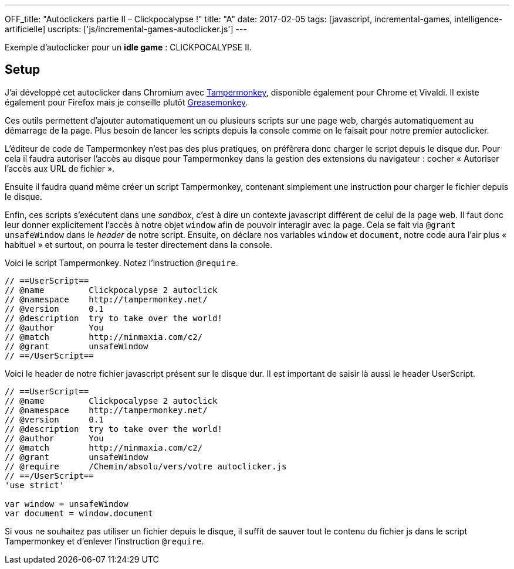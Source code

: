 ---
OFF_title: "Autoclickers partie II – Clickpocalypse !"
title: "A"
date: 2017-02-05
tags: [javascript, incremental-games, intelligence-artificielle]
uscripts: ['js/incremental-games-autoclicker.js']
---

Exemple d'autoclicker pour un *idle game* : CLICKPOCALYPSE II.

++++
<!-- more -->
++++



== Setup

J'ai développé cet autoclicker dans Chromium avec
https://tampermonkey.net/[Tampermonkey], disponible également pour Chrome et
Vivaldi. Il existe également pour Firefox mais je conseille plutôt
https://addons.mozilla.org/fr/firefox/addon/greasemonkey/[Greasemonkey].

Ces outils permettent d'ajouter automatiquement un ou plusieurs scripts sur une
page web, chargés automatiquement au démarrage de la page. Plus besoin de lancer
les scripts depuis la console comme on le faisait pour notre premier
autoclicker.

L'éditeur de code de Tampermonkey n'est pas des plus pratiques, on préfèrera
donc charger le script depuis le disque dur. Pour cela il faudra autoriser
l'accès au disque pour Tampermonkey dans la gestion des extensions du navigateur
: cocher « Autoriser l'accès aux URL de fichier ».

Ensuite il faudra quand même créer un script Tampermonkey, contenant simplement
une instruction pour charger le fichier depuis le disque.

Enfin, ces scripts s'exécutent dans une _sandbox_, c'est à dire un contexte
javascript différent de celui de la page web. Il faut donc leur donner
explicitement l'accès à notre objet `window` afin de pouvoir interagir avec la
page. Cela se fait via `@grant unsafeWindow` dans le _header_ de notre script.
Ensuite, on déclare nos variables `window` et `document`, notre code aura l'air
plus « habituel » et surtout, on pourra le tester directement dans la console.

Voici le script Tampermonkey. Notez l'instruction `@require`.

[source,javascript]
----
// ==UserScript==
// @name         Clickpocalypse 2 autoclick
// @namespace    http://tampermonkey.net/
// @version      0.1
// @description  try to take over the world!
// @author       You
// @match        http://minmaxia.com/c2/
// @grant        unsafeWindow
// ==/UserScript==
----

Voici le header de notre fichier javascript présent sur le disque dur. Il est
important de saisir là aussi le header UserScript.

[source,javascript]
----
// ==UserScript==
// @name         Clickpocalypse 2 autoclick
// @namespace    http://tampermonkey.net/
// @version      0.1
// @description  try to take over the world!
// @author       You
// @match        http://minmaxia.com/c2/
// @grant        unsafeWindow
// @require      /Chemin/absolu/vers/votre autoclicker.js
// ==/UserScript==
'use strict'

var window = unsafeWindow
var document = window.document
----

Si vous ne souhaitez pas utiliser un fichier depuis le disque, il suffit de
sauver tout le contenu du fichier js dans le script Tampermonkey et d'enlever
l'instruction `@require`.












// == Définir les actions de l'autoclicker

// Je vais commencer par écrire ce que notre autoclicker pourra faire pour se
// renseigner sur l'état du jeu et interagir avec le jeu. Dans un second temps je
// décrirai comment mettre tout ça en place dans une boucle intelligente, une mini
// intelligence artificielle.

// === Attendre le chargement

// Si une sauvegarde du jeu est présente dans le cache du navigateur, le jeu
// calculer tout ce qui s'est passé dans les 16h au maximum suivant la sauvegarde.
// Pour ne pas interrompre ce processus, on va lancer notre autoclicker au sein
// d'une fonction `main` que l'on lancera une fois le chargement fini.

// Pour savoir si le chargement est en cours, on peut tester la présence d'un `div.offlineProgressBarContainer`.

// [source,javascript]
// ----
// function isGameReady() {
//   return document.querySelector('.offlineProgressBarContainer') === null
// }
// ----

// Il faut maitenant récupérer toutes les fonctions de clic que l'on souhaite
// utiliser.

// === Afficher les onglets

// Lorsque notre autolicker va acheter de nouvelles compétences pour nos
// personnages, on va d'abord cliquer sur l'onglet de ce personnage, afin de
// pouvoir visualiser les compétences qu'on achète. C'est plus sympa, mais surtout
// ça nous permet de voir facilement si notre code fonctionne !

// Aussi, quand il n'y a rien de disponible à acheter, on affichera le jeu plutôt
// que de rester sur le dernier onglet utilisé.

// Malheureusement, les `<a />` qui constituent ces onglets n'ont pas d'attribut
// `id` ou `class` individuels pour les sélectionner facilement. Il faut donc lire
// leur contenu (le texte du bouton) pour savoir à quoi correspond notre onglet.

// On parcourt donc les onglets dans une boucle. Pour ceux qui nous intéressent,
// c'est à dire l'onglet « Game » permettant d'afficher le jeu, et les feuilles de
// personnages, on stocke une référence vers la fonction de clic.

// Les onglets personnages affichent un nombre quand le personnage dispose de
// points de compétences. Par exemple, l'onglet du rogue contiendra `'Rogue 5'`
// dans ce cas, et simplement `'Rogue'` si aucun point de compétences n'est
// disponible. Par conséquent on utilise une expression régulière pour trouver
// notre onglet. Cela nous permet également de stocker une fonction renvoyant le
// nombre de points de compétences disponibles pour notre personnage, que l'on
// utilisera plus tard pour décider si on doit aller acheter ces points.

// [source,javascript]
// ----
// var tabs = document.querySelectorAll('.__TABS_WRAPPER_CLASS a')
//   .reduce(function(tabs, a) {
//     if (a.innerHTML === 'Game') {
//       tabs.game = return {type: 'game', click: a.onclick}
//     } else if (a.innerHTML.match(/(Pyro|Druid|Rogue|King|__TODO__)( [0-9]+)?/)) {
//       tabs.characters.push({
//         click: a.onclick,
//         skillpoints: function() {
//           var match = a.innerHTML.match(/([0-9]+)/)
//           return match ? Number(match[0]) : 0
//         }
//       })
//     }
//     return tabs
//   }, {characters: []})
// ----

// === Acheter des compétences

// On sait maintenant afficher les feuilles de personnages en cliquant sur ces
// onglets. Reste à interagir avec.

// Commençons par établir un lien entre nos onglets `characters` et les tableaux
// de compétences disponibles en jeu. L'onglet « Skills » est affiché par défaut
// donc on ne va pas rajouter une étape de clic dessus.

// == @todo
// skills utilisent mouseup()
// Attente du chargement
// Récupération des liens & boutons
// Lecture des points de compétence disponibles
// Orchestration
